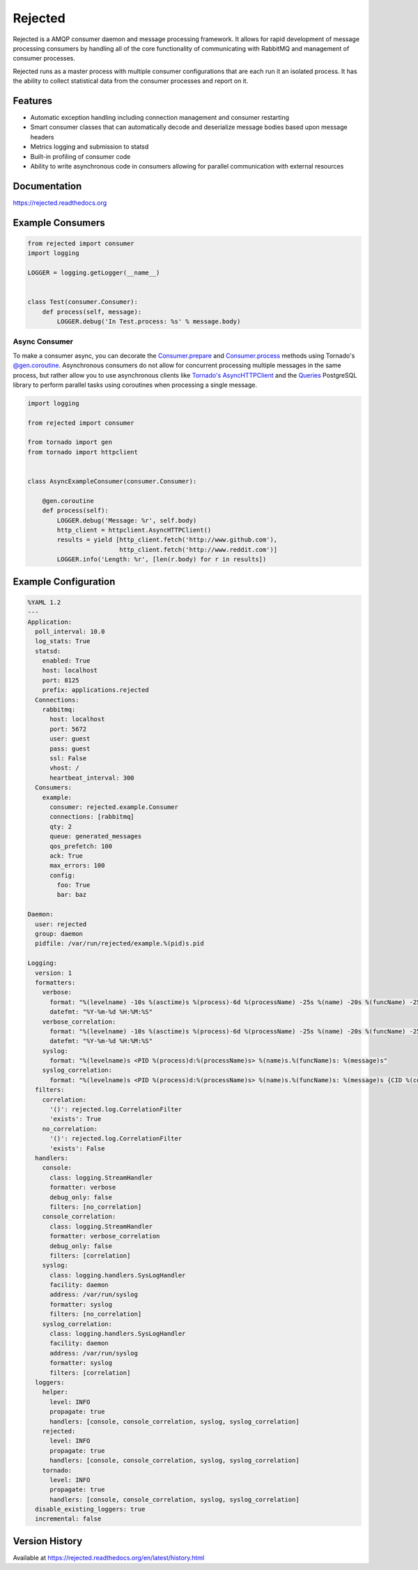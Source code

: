 Rejected
========

Rejected is a AMQP consumer daemon and message processing framework. It allows
for rapid development of message processing consumers by handling all of the
core functionality of communicating with RabbitMQ and management of consumer
processes.

Rejected runs as a master process with multiple consumer configurations that are
each run it an isolated process. It has the ability to collect statistical
data from the consumer processes and report on it.

|Version| |Downloads| |Status| |License|

Features
--------

- Automatic exception handling including connection management and consumer restarting
- Smart consumer classes that can automatically decode and deserialize message bodies based upon message headers
- Metrics logging and submission to statsd
- Built-in profiling of consumer code
- Ability to write asynchronous code in consumers allowing for parallel communication with external resources

Documentation
-------------

https://rejected.readthedocs.org

Example Consumers
-----------------
.. code:: python

    from rejected import consumer
    import logging

    LOGGER = logging.getLogger(__name__)


    class Test(consumer.Consumer):
        def process(self, message):
            LOGGER.debug('In Test.process: %s' % message.body)

Async Consumer
^^^^^^^^^^^^^^
To make a consumer async, you can decorate the
`Consumer.prepare <http://rejected.readthedocs.org/en/latest/api_consumer.html#rejected.consumer.Consumer.prepare>`_
and `Consumer.process <http://rejected.readthedocs.org/en/latest/api_consumer.html#rejected.consumer.Consumer.process>`_
methods using Tornado's
`@gen.coroutine <http://www.tornadoweb.org/en/stable/gen.html#tornado.gen.coroutine>`_.
Asynchronous consumers do not allow for concurrent processing multiple messages in the same process, but
rather allow you to use asynchronous clients like
`Tornado's <http://tornadoweb.org>`_
`AsyncHTTPClient <http://www.tornadoweb.org/en/stable/httpclient.html>`_ and the
`Queries <http://queries.readthedocs.org/en/latest/tornado_session.html>`_
PostgreSQL library to perform parallel tasks using coroutines when processing a single message.

.. code:: python

    import logging

    from rejected import consumer

    from tornado import gen
    from tornado import httpclient


    class AsyncExampleConsumer(consumer.Consumer):

        @gen.coroutine
        def process(self):
            LOGGER.debug('Message: %r', self.body)
            http_client = httpclient.AsyncHTTPClient()
            results = yield [http_client.fetch('http://www.github.com'),
                             http_client.fetch('http://www.reddit.com')]
            LOGGER.info('Length: %r', [len(r.body) for r in results])


Example Configuration
---------------------
.. code:: yaml

    %YAML 1.2
    ---
    Application:
      poll_interval: 10.0
      log_stats: True
      statsd:
        enabled: True
        host: localhost
        port: 8125
        prefix: applications.rejected
      Connections:
        rabbitmq:
          host: localhost
          port: 5672
          user: guest
          pass: guest
          ssl: False
          vhost: /
          heartbeat_interval: 300
      Consumers:
        example:
          consumer: rejected.example.Consumer
          connections: [rabbitmq]
          qty: 2
          queue: generated_messages
          qos_prefetch: 100
          ack: True
          max_errors: 100
          config:
            foo: True
            bar: baz

    Daemon:
      user: rejected
      group: daemon
      pidfile: /var/run/rejected/example.%(pid)s.pid

    Logging:
      version: 1
      formatters:
        verbose:
          format: "%(levelname) -10s %(asctime)s %(process)-6d %(processName) -25s %(name) -20s %(funcName) -25s: %(message)s"
          datefmt: "%Y-%m-%d %H:%M:%S"
        verbose_correlation:
          format: "%(levelname) -10s %(asctime)s %(process)-6d %(processName) -25s %(name) -20s %(funcName) -25s: %(message)s {CID %(correlation_id)s}"
          datefmt: "%Y-%m-%d %H:%M:%S"
        syslog:
          format: "%(levelname)s <PID %(process)d:%(processName)s> %(name)s.%(funcName)s: %(message)s"
        syslog_correlation:
          format: "%(levelname)s <PID %(process)d:%(processName)s> %(name)s.%(funcName)s: %(message)s {CID %(correlation_id)s)"
      filters:
        correlation:
          '()': rejected.log.CorrelationFilter
          'exists': True
        no_correlation:
          '()': rejected.log.CorrelationFilter
          'exists': False
      handlers:
        console:
          class: logging.StreamHandler
          formatter: verbose
          debug_only: false
          filters: [no_correlation]
        console_correlation:
          class: logging.StreamHandler
          formatter: verbose_correlation
          debug_only: false
          filters: [correlation]
        syslog:
          class: logging.handlers.SysLogHandler
          facility: daemon
          address: /var/run/syslog
          formatter: syslog
          filters: [no_correlation]
        syslog_correlation:
          class: logging.handlers.SysLogHandler
          facility: daemon
          address: /var/run/syslog
          formatter: syslog
          filters: [correlation]
      loggers:
        helper:
          level: INFO
          propagate: true
          handlers: [console, console_correlation, syslog, syslog_correlation]
        rejected:
          level: INFO
          propagate: true
          handlers: [console, console_correlation, syslog, syslog_correlation]
        tornado:
          level: INFO
          propagate: true
          handlers: [console, console_correlation, syslog, syslog_correlation]
      disable_existing_loggers: true
      incremental: false

Version History
---------------
Available at https://rejected.readthedocs.org/en/latest/history.html

.. |Version| image:: https://img.shields.io/pypi/v/rejected.svg?
   :target: https://pypi.python.org/pypi/rejected

.. |Status| image:: https://img.shields.io/travis/gmr/rejected.svg?
   :target: https://travis-ci.org/gmr/rejected

.. |Coverage| image:: https://img.shields.io/codecov/c/github/gmr/rejected.svg?
   :target: https://codecov.io/github/gmr/rejected?branch=master

.. |Downloads| image:: https://img.shields.io/pypi/dm/rejected.svg?
   :target: https://pypi.python.org/pypi/rejected

.. |License| image:: https://img.shields.io/pypi/l/rejected.svg?
   :target: https://rejected.readthedocs.org

